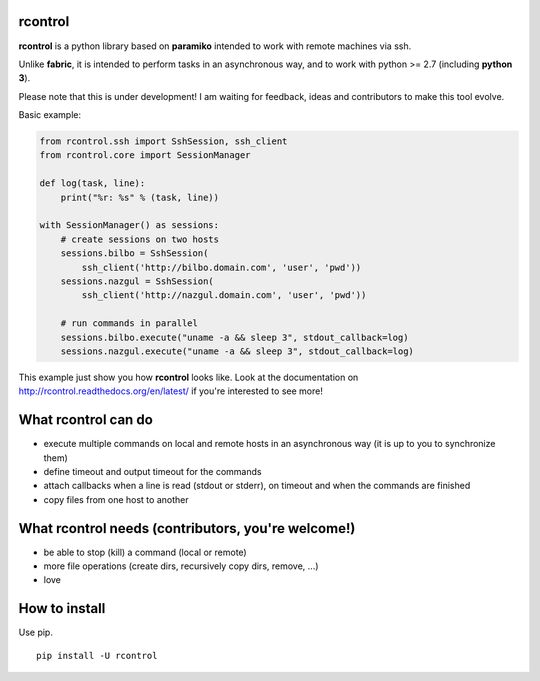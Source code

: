 **rcontrol**
============

.. image:: https://travis-ci.org/parkouss/rcontrol.svg?branch=master
    :target: https://travis-ci.org/parkouss/rcontrol
.. image:: https://coveralls.io/repos/parkouss/rcontrol/badge.svg?branch=master
    :target: https://coveralls.io/r/parkouss/rcontrol?branch=master

.. image:: https://readthedocs.org/projects/rcontrol/badge/?version=latest
    :target: https://readthedocs.org/projects/rcontrol/?badge=latest
    :alt: Documentation Status


**rcontrol** is a python library based on **paramiko** intended to work
with remote machines via ssh.

Unlike **fabric**, it is intended to perform tasks in an asynchronous way,
and to work with python >= 2.7 (including **python 3**).

Please note that this is under development! I am waiting for feedback,
ideas and contributors to make this tool evolve.

Basic example:

.. code-block:: python

  from rcontrol.ssh import SshSession, ssh_client
  from rcontrol.core import SessionManager

  def log(task, line):
      print("%r: %s" % (task, line))

  with SessionManager() as sessions:
      # create sessions on two hosts
      sessions.bilbo = SshSession(
          ssh_client('http://bilbo.domain.com', 'user', 'pwd'))
      sessions.nazgul = SshSession(
          ssh_client('http://nazgul.domain.com', 'user', 'pwd'))

      # run commands in parallel
      sessions.bilbo.execute("uname -a && sleep 3", stdout_callback=log)
      sessions.nazgul.execute("uname -a && sleep 3", stdout_callback=log)

This example just show you how **rcontrol** looks like. Look at the
documentation on http://rcontrol.readthedocs.org/en/latest/ if you're
interested to see more!


What **rcontrol** can do
========================

* execute multiple commands on local and remote hosts in an asynchronous way
  (it is up to you to synchronize them)

* define timeout and output timeout for the commands

* attach callbacks when a line is read (stdout or stderr), on timeout and
  when the commands are finished

* copy files from one host to another


What **rcontrol** needs (contributors, you're welcome!)
=======================================================

* be able to stop (kill) a command (local or remote)

* more file operations (create dirs, recursively copy dirs, remove, ...)

* love


How to install
==============

Use pip. ::

  pip install -U rcontrol
